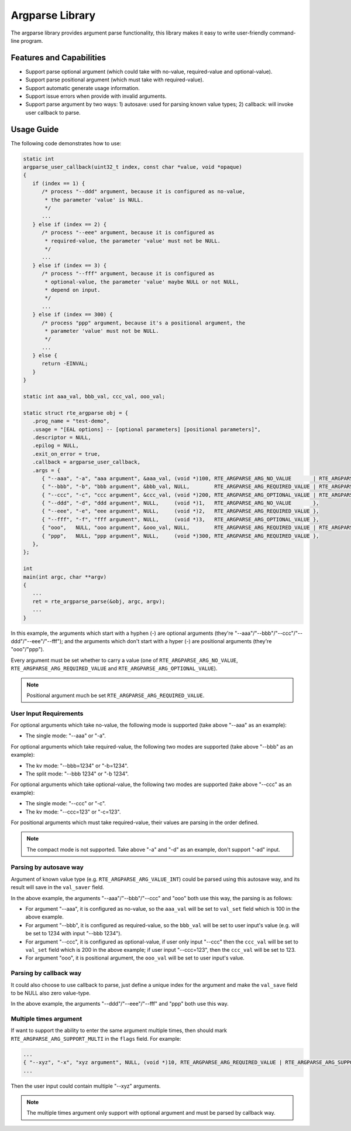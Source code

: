 .. SPDX-License-Identifier: BSD-3-Clause
   Copyright(c) 2024 HiSilicon Limited

Argparse Library
================

The argparse library provides argument parse functionality, this library makes
it easy to write user-friendly command-line program.

Features and Capabilities
-------------------------

- Support parse optional argument (which could take with no-value,
  required-value and optional-value).

- Support parse positional argument (which must take with required-value).

- Support automatic generate usage information.

- Support issue errors when provide with invalid arguments.

- Support parse argument by two ways: 1) autosave: used for parsing known value
  types; 2) callback: will invoke user callback to parse.

Usage Guide
-----------

The following code demonstrates how to use:

.. code-block:: C

   static int
   argparse_user_callback(uint32_t index, const char *value, void *opaque)
   {
      if (index == 1) {
         /* process "--ddd" argument, because it is configured as no-value,
          * the parameter 'value' is NULL.
          */
         ...
      } else if (index == 2) {
         /* process "--eee" argument, because it is configured as
          * required-value, the parameter 'value' must not be NULL.
          */
         ...
      } else if (index == 3) {
         /* process "--fff" argument, because it is configured as
          * optional-value, the parameter 'value' maybe NULL or not NULL,
          * depend on input.
          */
         ...
      } else if (index == 300) {
         /* process "ppp" argument, because it's a positional argument, the
          * parameter 'value' must not be NULL.
          */
         ...
      } else {
         return -EINVAL;
      }
   }

   static int aaa_val, bbb_val, ccc_val, ooo_val;

   static struct rte_argparse obj = {
      .prog_name = "test-demo",
      .usage = "[EAL options] -- [optional parameters] [positional parameters]",
      .descriptor = NULL,
      .epilog = NULL,
      .exit_on_error = true,
      .callback = argparse_user_callback,
      .args = {
         { "--aaa", "-a", "aaa argument", &aaa_val, (void *)100, RTE_ARGPARSE_ARG_NO_VALUE       | RTE_ARGPARSE_ARG_VALUE_INT },
         { "--bbb", "-b", "bbb argument", &bbb_val, NULL,        RTE_ARGPARSE_ARG_REQUIRED_VALUE | RTE_ARGPARSE_ARG_VALUE_INT },
         { "--ccc", "-c", "ccc argument", &ccc_val, (void *)200, RTE_ARGPARSE_ARG_OPTIONAL_VALUE | RTE_ARGPARSE_ARG_VALUE_INT },
         { "--ddd", "-d", "ddd argument", NULL,     (void *)1,   RTE_ARGPARSE_ARG_NO_VALUE       },
         { "--eee", "-e", "eee argument", NULL,     (void *)2,   RTE_ARGPARSE_ARG_REQUIRED_VALUE },
         { "--fff", "-f", "fff argument", NULL,     (void *)3,   RTE_ARGPARSE_ARG_OPTIONAL_VALUE },
         { "ooo",   NULL, "ooo argument", &ooo_val, NULL,        RTE_ARGPARSE_ARG_REQUIRED_VALUE | RTE_ARGPARSE_ARG_VALUE_INT },
         { "ppp",   NULL, "ppp argument", NULL,     (void *)300, RTE_ARGPARSE_ARG_REQUIRED_VALUE },
      },
   };

   int
   main(int argc, char **argv)
   {
      ...
      ret = rte_argparse_parse(&obj, argc, argv);
      ...
   }

In this example, the arguments which start with a hyphen (-) are optional
arguments (they're "--aaa"/"--bbb"/"--ccc"/"--ddd"/"--eee"/"--fff"); and the
arguments which don't start with a hyper (-) are positional arguments (they're
"ooo"/"ppp").

Every argument must be set whether to carry a value (one of
``RTE_ARGPARSE_ARG_NO_VALUE``, ``RTE_ARGPARSE_ARG_REQUIRED_VALUE`` and
``RTE_ARGPARSE_ARG_OPTIONAL_VALUE``).

.. note::

  Positional argument much be set ``RTE_ARGPARSE_ARG_REQUIRED_VALUE``.

User Input Requirements
~~~~~~~~~~~~~~~~~~~~~~~

For optional arguments which take no-value, the following mode is supported
(take above "--aaa" as an example):

- The single mode: "--aaa" or "-a".

For optional arguments which take required-value, the following two modes are
supported (take above "--bbb" as an example):

- The kv mode: "--bbb=1234" or "-b=1234".

- The split mode: "--bbb 1234" or "-b 1234".

For optional arguments which take optional-value, the following two modes are
supported (take above "--ccc" as an example):

- The single mode: "--ccc" or "-c".

- The kv mode: "--ccc=123" or "-c=123".

For positional arguments which must take required-value, their values are
parsing in the order defined.

.. note::

  The compact mode is not supported. Take above "-a" and "-d" as an example,
  don't support "-ad" input.

Parsing by autosave way
~~~~~~~~~~~~~~~~~~~~~~~

Argument of known value type (e.g. ``RTE_ARGPARSE_ARG_VALUE_INT``) could be
parsed using this autosave way, and its result will save in the ``val_saver``
field.

In the above example, the arguments "--aaa"/"--bbb"/"--ccc" and "ooo" both use
this way, the parsing is as follows:

- For argument "--aaa", it is configured as no-value, so the ``aaa_val`` will
  be set to ``val_set`` field  which is 100 in the above example.

- For argument "--bbb", it is configured as required-value, so the ``bbb_val``
  will be set to user input's value (e.g. will be set to 1234 with input
  "--bbb 1234").

- For argument "--ccc", it is configured as optional-value, if user only input
  "--ccc" then the ``ccc_val`` will be set to ``val_set`` field which is 200 in
  the above example; if user input "--ccc=123", then the ``ccc_val`` will be set
  to 123.

- For argument "ooo", it is positional argument, the ``ooo_val`` will be set
  to user input's value.

Parsing by callback way
~~~~~~~~~~~~~~~~~~~~~~~

It could also choose to use callback to parse, just define a unique index for
the argument and make the ``val_save`` field to be NULL also zero value-type.

In the above example, the arguments "--ddd"/"--eee"/"--fff" and "ppp" both use
this way.

Multiple times argument
~~~~~~~~~~~~~~~~~~~~~~~

If want to support the ability to enter the same argument multiple times, then
should mark ``RTE_ARGPARSE_ARG_SUPPORT_MULTI`` in the ``flags`` field. For
example:

.. code-block:: C

   ...
   { "--xyz", "-x", "xyz argument", NULL, (void *)10, RTE_ARGPARSE_ARG_REQUIRED_VALUE | RTE_ARGPARSE_ARG_SUPPORT_MULTI },
   ...

Then the user input could contain multiple "--xyz" arguments.

.. note::

   The multiple times argument only support with optional argument and must be
   parsed by callback way.
